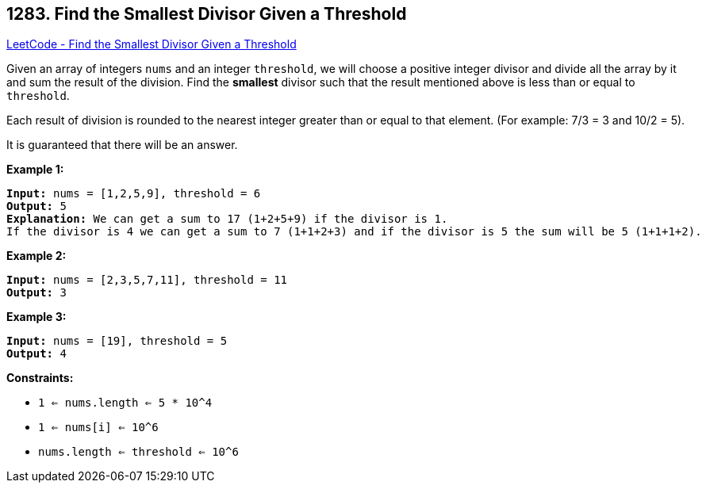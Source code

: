 == 1283. Find the Smallest Divisor Given a Threshold

https://leetcode.com/problems/find-the-smallest-divisor-given-a-threshold/[LeetCode - Find the Smallest Divisor Given a Threshold]

Given an array of integers `nums` and an integer `threshold`, we will choose a positive integer divisor and divide all the array by it and sum the result of the division. Find the *smallest* divisor such that the result mentioned above is less than or equal to `threshold`.

Each result of division is rounded to the nearest integer greater than or equal to that element. (For example: 7/3 = 3 and 10/2 = 5).

It is guaranteed that there will be an answer.

 
*Example 1:*

[subs="verbatim,quotes,macros"]
----
*Input:* nums = [1,2,5,9], threshold = 6
*Output:* 5
*Explanation:* We can get a sum to 17 (1+2+5+9) if the divisor is 1. 
If the divisor is 4 we can get a sum to 7 (1+1+2+3) and if the divisor is 5 the sum will be 5 (1+1+1+2). 
----

*Example 2:*

[subs="verbatim,quotes,macros"]
----
*Input:* nums = [2,3,5,7,11], threshold = 11
*Output:* 3
----

*Example 3:*

[subs="verbatim,quotes,macros"]
----
*Input:* nums = [19], threshold = 5
*Output:* 4
----

 
*Constraints:*


* `1 <= nums.length <= 5 * 10^4`
* `1 <= nums[i] <= 10^6`
* `nums.length <= threshold <= 10^6`

